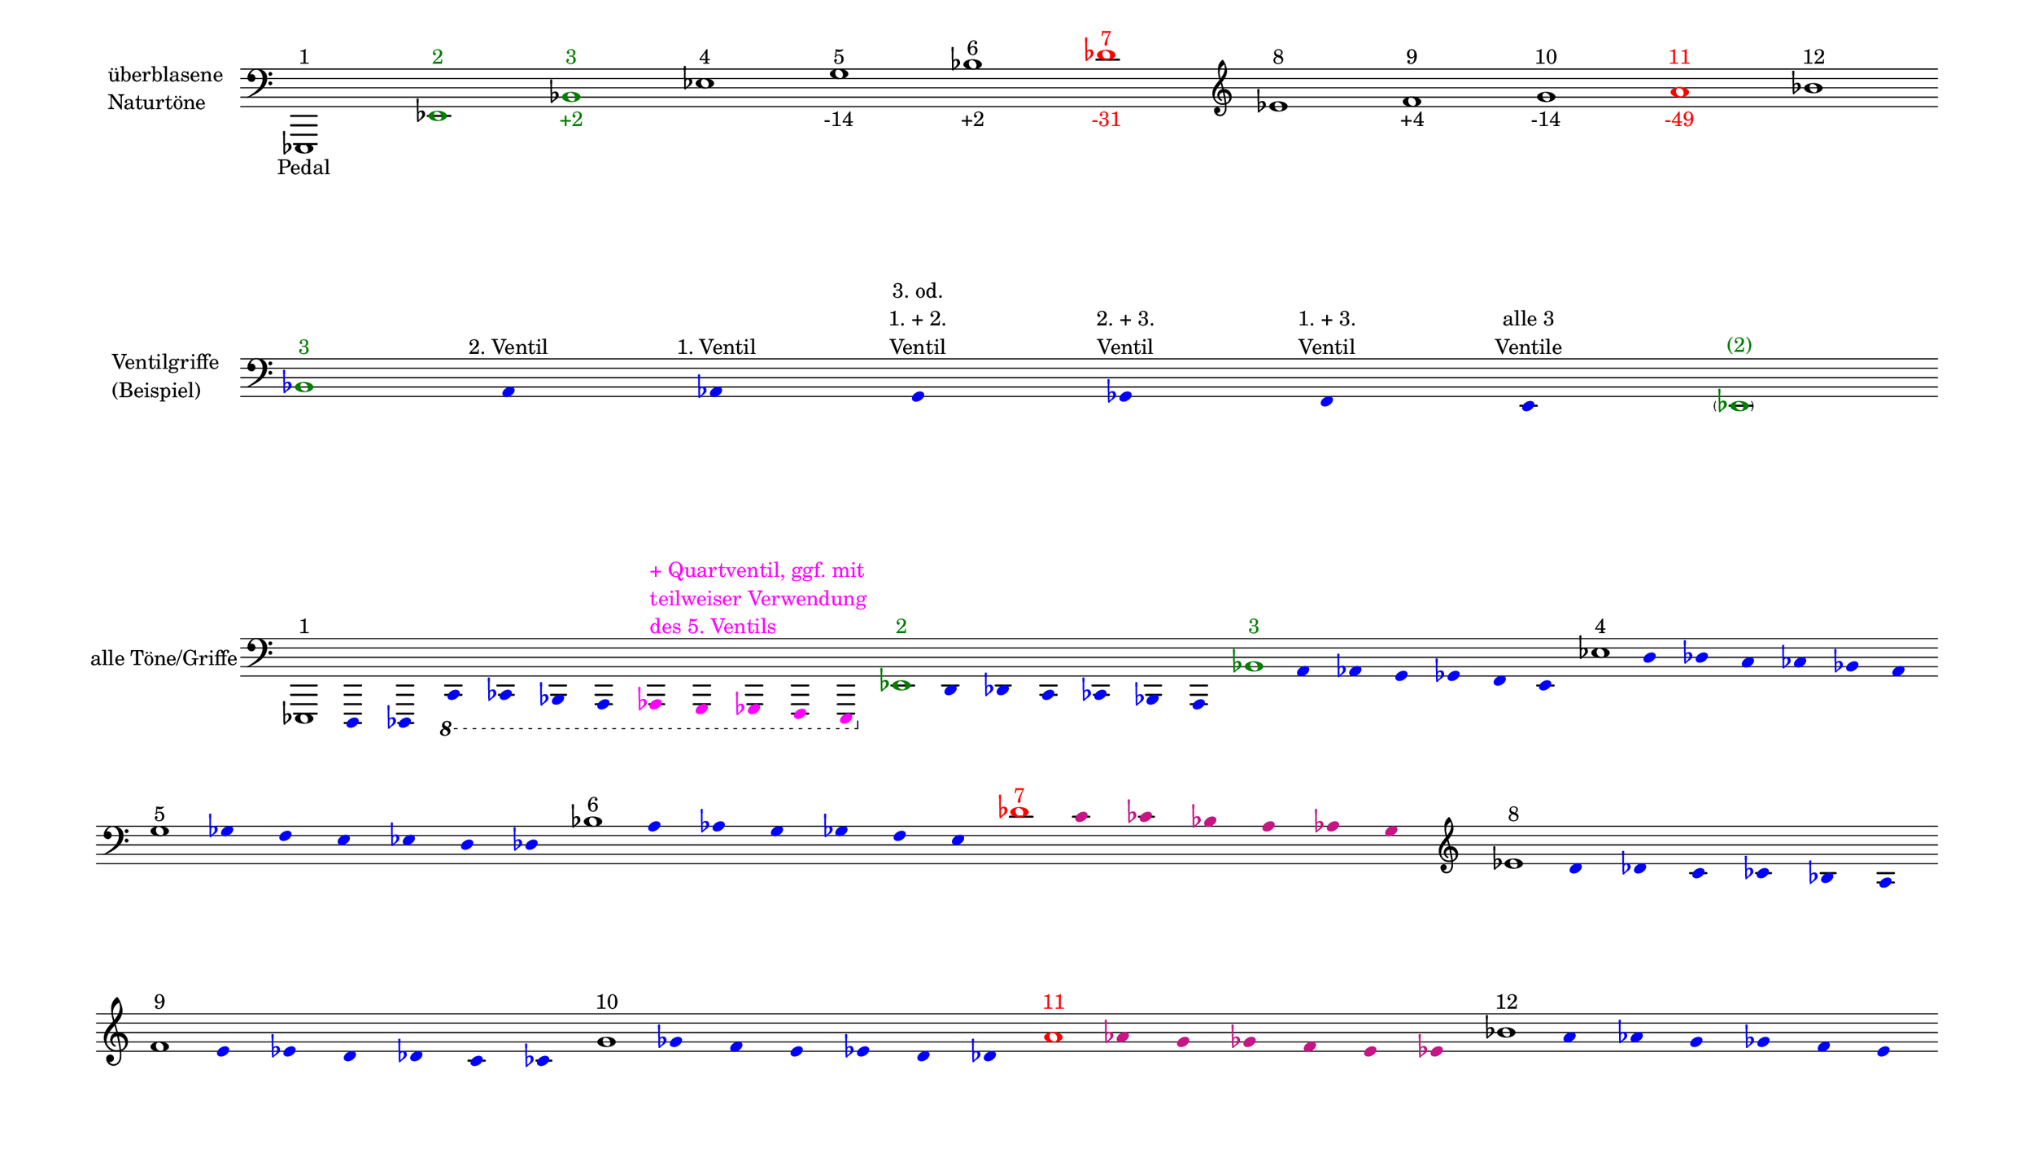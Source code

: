 \language deutsch

#(set! paper-alist (cons '("mein Format" . (cons (* 15 in) (* 8.6 in))) paper-alist))

\paper { tagline = ##f
#(set-paper-size "mein Format")
system-system-spacing.basic-distance = #20
ragged-right = ##f
}

\layout {
  \context {
    \Voice
    \override TextScript.self-alignment-X = #CENTER
    \override TextScript.parent-alignment-X = #CENTER
  }
	\context {
	 \Score
	  \omit BarNumber
	   \omit BarLine
	}
}

\score {
		<< \new Staff \with { instrumentName= \markup {
   							 \column { "überblasene"
      						 \line { "Naturtöne"} 
									}
								}
							 \remove "Time_signature_engraver"
							 }
		   \transpose c es,
			\relative c, { 
			  \clef "bass"
				c1^\markup { 1 }_\markup { Pedal }
				\once \override NoteHead.color = #darkgreen c'^\markup { \with-color #darkgreen 2 }
			    \once \override NoteHead.color = #darkgreen g'^\markup { \with-color #darkgreen 3 }_\markup { \with-color #darkgreen +2 }
				c^\markup { 4 }
				e^\markup { 5 }_\markup { -14 }
				g^\markup { 6 }_\markup { +2 }
				\once \override NoteHead.color = #red \once \override Accidental.color = #red b^\markup { \with-color #red 7 }_\markup { \with-color #red -31 }
			   \clef "treble"
				c^\markup { 8 }
				d^\markup { 9 }_\markup { +4 }
				e^\markup { 10 }_\markup { -14 }
				\once \override NoteHead.color = #red \once \override Accidental.color = #red fis^\markup { \with-color #red 11 }_\markup { \with-color #red -49 }
				g^\markup { 12 }
			}
		 >>
}

\markup \vspace #3.5

\score {
		<< \new Staff \with { instrumentName= \markup {
												        \column { "Ventilgriffe" 
												         \line { "(Beispiel)" }
												    }
												}
							  \remove "Time_signature_engraver" 
						 	   \remove "Bar_line_engraver" }
		   \transpose c es,
			\relative g {
			\omit Stem
			\clef "bass"
			\override NoteHead.color = #blue
			\override Accidental.color = #blue
			\once \override NoteHead.color = #darkgreen 			g1*1/8^\markup { \with-color #darkgreen 3 } 			fis4*1/2^\markup { 2. Ventil }
			f^\markup { 1. Ventil }
			e^\markup { \center-column { "3. od." \line { "1. + 2." } \line { Ventil } } }
			es^\markup { \center-column { "2. + 3." \line { Ventil } } }
			d^\markup { \center-column { "1. + 3." \line { Ventil } } }
			cis^\markup { \center-column { "alle 3" \line { Ventile } } } \once \override NoteHead.color = #darkgreen \once \override Accidental.color = #darkgreen \parenthesize c1*1/8^\markup { \with-color #darkgreen (2) } 
			}
		>>
}

\markup \vspace #5

\score { 
			
		<< \new Staff \with { instrumentName= \markup { "alle Töne/Griffe" }
			\remove "Time_signature_engraver" 
			\remove "Bar_line_engraver"
			}
		   \transpose c es,
			\relative c, {
			\time 12/8
			\omit Stem
			\clef "bass" 
			\override NoteHead.color = #blue
			\override Accidental.color = #blue
			
			
			\once \override NoteHead.color = #black
			\once \override Accidental.color = #black
			c1*1/8^\markup { 1 }
			h4*1/2 b \ottava #-1 a as g fis
			\override NoteHead.color = #magenta
			\override Accidental.color = #magenta
    		\once \override TextScript.self-alignment-X = #LEFT
    		\once \override TextScript.parent-alignment-X = #LEFT
			f^\markup { \column \with-color #magenta { "+ Quartventil, ggf. mit"
								   \line { "teilweiser Verwendung" }
								   \line { "des 5. Ventils " }
								  }
					   }
			e es d cis 

			\time 7/8
			\override NoteHead.color = #blue
			\override Accidental.color = #blue

			\once \override NoteHead.color = #darkgreen
			\once \override Accidental.color = #darkgreen 			\ottava #0 c''1*1/8^\markup { \with-color #darkgreen 2 } 			h4*1/2 b a as g fis 
			\once \override NoteHead.color = #darkgreen
			\once \override Accidental.color = #darkgreen 			g'1*1/8^\markup { \with-color #darkgreen 3 } 			fis4*1/2 f e es d cis 
			\once \override NoteHead.color = #black
			\once \override Accidental.color = #black 			c'1*1/8^\markup { 4 } h4*1/2 b a as g fis 
			\once \override NoteHead.color = #black
			\once \override Accidental.color = #black
 
			\break
			e'1*1/8^\markup { 5 } es4*1/2 d cis c h b
			\once \override NoteHead.color = #black
			\once \override Accidental.color = #black 			g'1*1/8^\markup { 6 } fis4*1/2 f e es d cis
			\once \override NoteHead.color = #red 
			\once \override Accidental.color = #red
			b'1*1/8^\markup { \with-color #red 7 } 
			\override NoteHead.color = #(x11-color 'MediumVioletRed)
			\override Accidental.color = #(x11-color 'MediumVioletRed)
			a4*1/2 as g fis f e 
			
			
			\clef "treble"
			\override NoteHead.color = #blue
			\override Accidental.color = #blue
			\once \override NoteHead.color = #black
			\once \override Accidental.color = #black 			c'1*1/8^\markup { 8 } h4*1/2 b a as g fis 
			\once \override NoteHead.color = #black
			\once \override Accidental.color = #black
 
			\break
			d'1*1/8^\markup { 9 } cis4*1/2 c h b a as
			\once \override NoteHead.color = #black
			\once \override Accidental.color = #black
			e'1*1/8^\markup { 10 } es4*1/2 d cis c h b

			\override NoteHead.color = #(x11-color 'MediumVioletRed)
			\override Accidental.color = #(x11-color 'MediumVioletRed)
			\once \override NoteHead.color = #red
			\once \override Accidental.color = #red
			fis'1*1/8^\markup { \with-color #red 11 }
			f4*1/2 e es d cis c 
			\override NoteHead.color = #blue
			\override Accidental.color = #blue
			\once \override NoteHead.color = #black
			\once \override Accidental.color = #black
			g'1*1/8^\markup { 12 }
			fis4*1/2 f e es d cis
			}
		>>
}


\version "2.20.0"  % necessary for upgrading to future LilyPond versions
